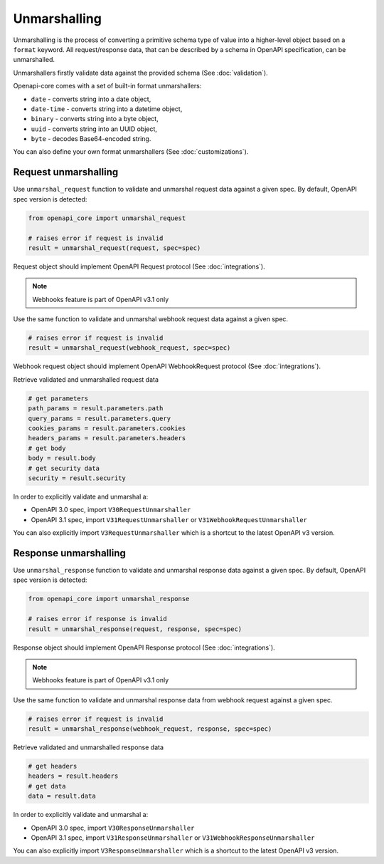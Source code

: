 Unmarshalling
=============

Unmarshalling is the process of converting a primitive schema type of value into a higher-level object based on a ``format`` keyword. All request/response data, that can be described by a schema in OpenAPI specification, can be unmarshalled.

Unmarshallers firstly validate data against the provided schema (See :doc:`validation`).

Openapi-core comes with a set of built-in format unmarshallers:

* ``date`` - converts string into a date object,
* ``date-time`` - converts string into a datetime object,
* ``binary`` - converts string into a byte object,
* ``uuid`` - converts string into an UUID object,
* ``byte`` - decodes Base64-encoded string.

You can also define your own format unmarshallers (See :doc:`customizations`).

Request unmarshalling
---------------------

Use ``unmarshal_request`` function to validate and unmarshal request data against a given spec. By default, OpenAPI spec version is detected:

.. code-block:: python

    from openapi_core import unmarshal_request

    # raises error if request is invalid
    result = unmarshal_request(request, spec=spec)

Request object should implement OpenAPI Request protocol (See :doc:`integrations`).

.. note::

    Webhooks feature is part of OpenAPI v3.1 only

Use the same function to validate and unmarshal webhook request data against a given spec.

.. code-block:: python

    # raises error if request is invalid
    result = unmarshal_request(webhook_request, spec=spec)

Webhook request object should implement OpenAPI WebhookRequest protocol (See :doc:`integrations`).

Retrieve validated and unmarshalled request data

.. code-block:: python

    # get parameters
    path_params = result.parameters.path
    query_params = result.parameters.query
    cookies_params = result.parameters.cookies
    headers_params = result.parameters.headers
    # get body
    body = result.body
    # get security data
    security = result.security

In order to explicitly validate and unmarshal a:

* OpenAPI 3.0 spec, import ``V30RequestUnmarshaller``
* OpenAPI 3.1 spec, import ``V31RequestUnmarshaller`` or ``V31WebhookRequestUnmarshaller``

.. code-block:: python
  :emphasize-lines: 1,6

    from openapi_core import V31RequestUnmarshaller

    result = unmarshal_request(
       request, response,
       spec=spec,
       cls=V31RequestUnmarshaller,
    )

You can also explicitly import ``V3RequestUnmarshaller`` which is a shortcut to the latest OpenAPI v3 version.

Response unmarshalling
----------------------

Use ``unmarshal_response`` function to validate and unmarshal response data against a given spec. By default, OpenAPI spec version is detected:

.. code-block:: python

    from openapi_core import unmarshal_response

    # raises error if response is invalid
    result = unmarshal_response(request, response, spec=spec)

Response object should implement OpenAPI Response protocol  (See :doc:`integrations`).

.. note::

    Webhooks feature is part of OpenAPI v3.1 only

Use the same function to validate and unmarshal response data from webhook request against a given spec.

.. code-block:: python

    # raises error if request is invalid
    result = unmarshal_response(webhook_request, response, spec=spec)

Retrieve validated and unmarshalled response data

.. code-block:: python

    # get headers
    headers = result.headers
    # get data
    data = result.data

In order to explicitly validate and unmarshal a:

* OpenAPI 3.0 spec, import ``V30ResponseUnmarshaller`` 
* OpenAPI 3.1 spec, import ``V31ResponseUnmarshaller`` or ``V31WebhookResponseUnmarshaller`` 

.. code-block:: python
  :emphasize-lines: 1,6

    from openapi_core import V31ResponseUnmarshaller

    result = unmarshal_response(
       request, response,
       spec=spec,
       cls=V31ResponseUnmarshaller,
    )

You can also explicitly import ``V3ResponseUnmarshaller``  which is a shortcut to the latest OpenAPI v3 version.
